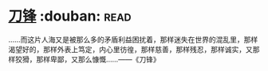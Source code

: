 * [[https://book.douban.com/subject/2035162/][刀锋]]    :douban::read:
……而这片人海又是被那么多的矛盾利益困扰着，那样迷失在世界的混乱里，那样渴望好的，那样外表上笃定，内心里彷徨，那样慈善，那样残忍，那样诚实，又那样狡猾，那样卑鄙，又那么慷慨……——《刀锋》
